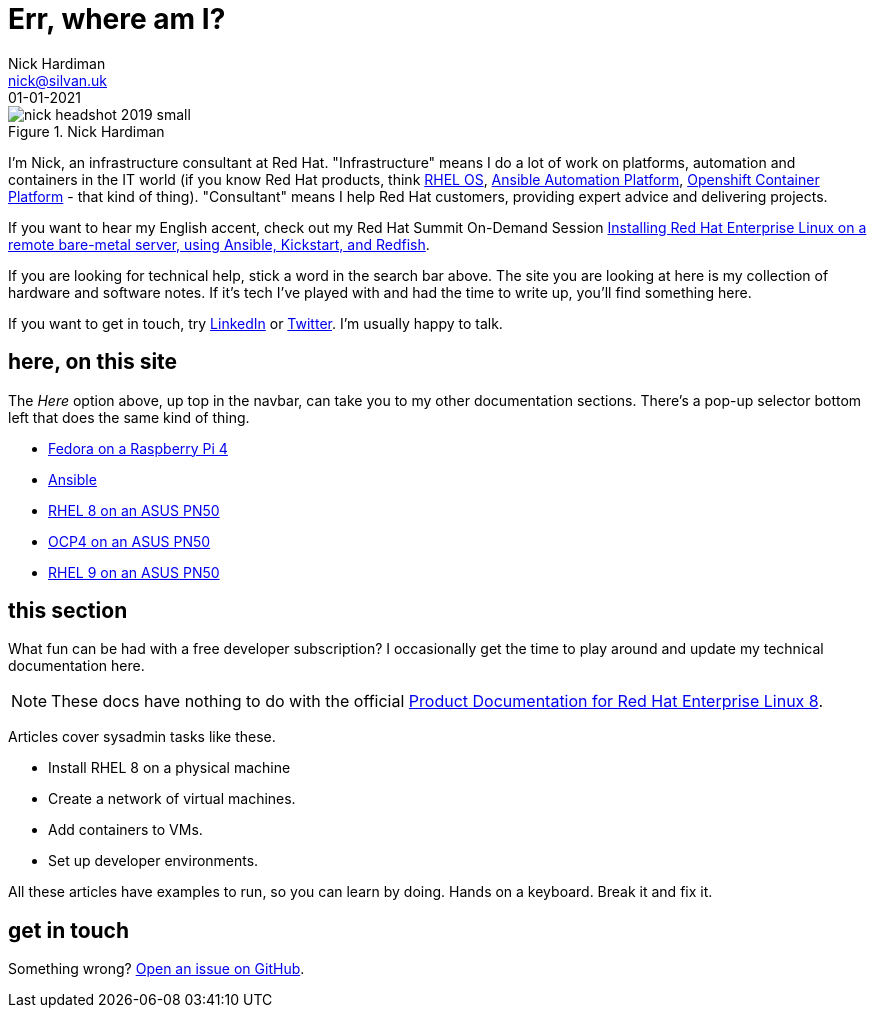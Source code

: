 = Err, where am I? 
Nick Hardiman <nick@silvan.uk>
:source-highlighter: highlight.js
:revdate: 01-01-2021



image::nick-headshot-2019-small.jpg[title="Nick Hardiman",float="right"]

I'm Nick, an infrastructure consultant at Red Hat.
"Infrastructure" means I do a lot of work on platforms, automation and containers in the IT world (if you know Red Hat products, think 
https://www.redhat.com/en/technologies/linux-platforms/enterprise-linux[RHEL OS],  
https://www.redhat.com/en/technologies/management/ansible[Ansible Automation Platform],  
 https://www.redhat.com/en/technologies/cloud-computing/openshift/container-platform[Openshift Container Platform] - that kind of thing). "Consultant" means I help Red Hat customers, providing expert advice and delivering projects. 

If you want to hear my English accent, check out my Red Hat Summit On-Demand Session https://events.experiences.redhat.com/widget/redhat/sum22/SessionCatalog22/session/1639849813644001fptx[Installing Red Hat Enterprise Linux on a remote bare-metal server, using Ansible, Kickstart, and Redfish]. 

If you are looking for technical help, stick a word in the search bar above. The site you are looking at here is my collection of hardware and software notes. 
If it's tech I've played with and had the time to write up, you'll find something here. 

If you want to get in touch, try https://www.linkedin.com/in/nickhardiman/[LinkedIn] or https://twitter.com/obi_larg_kenobi[Twitter].
I'm usually happy to talk. 


== here, on this site 

The _Here_ option above, up top in the navbar, can take you to my other documentation sections. There's a pop-up selector bottom left that does the same kind of thing. 

* link:/fedora-on-rpi4/dev/index.html[Fedora on a Raspberry Pi 4]
* link:/ansible/dev/index.html[Ansible]
* link:/rhel8-on-pn50/dev/index.html[RHEL 8 on an ASUS PN50]
* link:/ocp4-on-pn50/dev/index.html[OCP4 on an ASUS PN50]
* link:/rhel9-on-pn50/dev/index.html[RHEL 9 on an ASUS PN50]


== this section 

What fun can be had with a free developer subscription? I occasionally get the time to play around and update my technical documentation here. 

[NOTE]
====
These docs have nothing to do with the official https://access.redhat.com/documentation/en-us/red_hat_enterprise_linux/8[Product Documentation for Red Hat Enterprise Linux 8].
====

Articles cover sysadmin tasks like these.  

* Install RHEL 8 on a physical machine
* Create a network of virtual machines.
* Add containers to VMs. 
* Set up developer environments. 

All these articles have examples to run, so you can learn by doing. Hands on a keyboard. Break it and fix it. 



== get in touch

Something wrong? 
https://github.com/nickhardiman/articles-rhel8/issues[Open an issue on GitHub].

